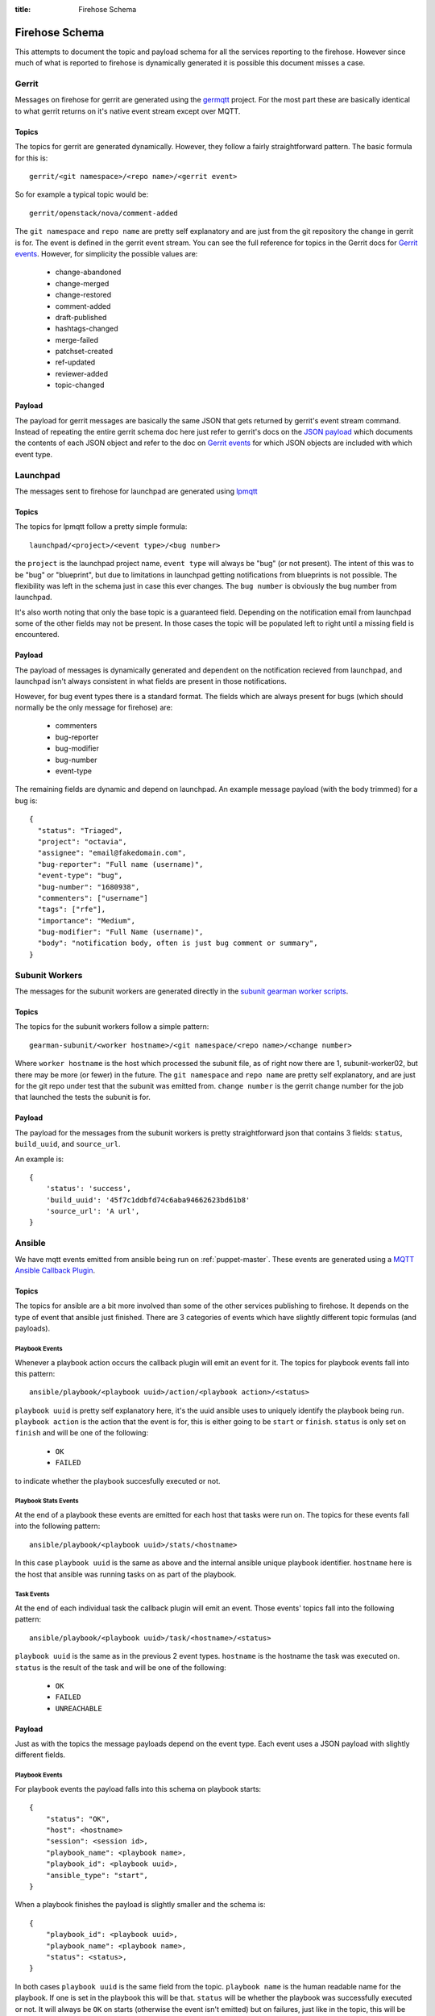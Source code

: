 :title: Firehose Schema

.. _firehose_schema:

Firehose Schema
###############

This attempts to document the topic and payload schema for all the services
reporting to the firehose. However since much of what is reported to firehose
is dynamically generated it is possible this document misses a case.

Gerrit
======

Messages on firehose for gerrit are generated using the `germqtt`_ project. For
the most part these are basically identical to what gerrit returns on it's
native event stream except over MQTT.

.. _germqtt: http://git.openstack.org/cgit/openstack-infra/germqtt/

Topics
------

The topics for gerrit are generated dynamically. However, they follow a fairly
straightforward pattern. The basic formula for this is::

  gerrit/<git namespace>/<repo name>/<gerrit event>

So for example a typical topic would be::

  gerrit/openstack/nova/comment-added

The ``git namespace`` and ``repo name`` are pretty self explanatory and are just
from the git repository the change in gerrit is for. The event is defined in the gerrit event stream. You can see the full reference for topics in the Gerrit
docs for `Gerrit events`_. However, for simplicity the possible values are:

 * change-abandoned
 * change-merged
 * change-restored
 * comment-added
 * draft-published
 * hashtags-changed
 * merge-failed
 * patchset-created
 * ref-updated
 * reviewer-added
 * topic-changed

Payload
-------
The payload for gerrit messages are basically the same JSON that gets returned
by gerrit's event stream command. Instead of repeating the entire gerrit schema
doc here just refer to gerrit's docs on the `JSON payload`_ which documents the
contents of each JSON object and refer to the doc on `Gerrit events`_ for which
JSON objects are included with which event type.

.. _JSON payload: https://review.openstack.org/Documentation/json.html
.. _Gerrit events: https://review.openstack.org/Documentation/cmd-stream-events.html#events

Launchpad
=========
The messages sent to firehose for launchpad are generated using `lpmqtt`_

.. _lpmqtt: http://git.openstack.org/cgit/openstack-infra/lpmqtt/

Topics
------

The topics for lpmqtt follow a pretty simple formula::

    launchpad/<project>/<event type>/<bug number>

the ``project`` is the launchpad project name, ``event type`` will always be
"bug" (or not present). The intent of this was to be "bug" or "blueprint", but
due to limitations in launchpad getting notifications from blueprints is not
possible. The flexibility was left in the schema just in case this ever changes.
The ``bug number`` is obviously the bug number from launchpad.

It's also worth noting that only the base topic is a guaranteed field. Depending
on the notification email from launchpad some of the other fields may not be
present. In those cases the topic will be populated left to right until a
missing field is encountered.

Payload
-------

The payload of messages is dynamically generated and dependent on the
notification recieved from launchpad, and launchpad isn't always consistent in
what fields are present in those notifications.

However, for bug event types there is a standard format. The fields which
are always present for bugs (which should normally be the only message for
firehose) are:

 * commenters
 * bug-reporter
 * bug-modifier
 * bug-number
 * event-type

The remaining fields are dynamic and depend on launchpad. An example message
payload (with the body trimmed) for a bug is::

  {
    "status": "Triaged",
    "project": "octavia",
    "assignee": "email@fakedomain.com",
    "bug-reporter": "Full name (username)",
    "event-type": "bug",
    "bug-number": "1680938",
    "commenters": ["username"]
    "tags": ["rfe"],
    "importance": "Medium",
    "bug-modifier": "Full Name (username)",
    "body": "notification body, often is just bug comment or summary",
  }

Subunit Workers
===============

The messages for the subunit workers are generated directly in the
`subunit gearman worker scripts`_.

.. _subunit gearman worker scripts: http://git.openstack.org/cgit/openstack-infra/puppet-subunit2sql/tree/files/subunit-gearman-worker.py

Topics
------

The topics for the subunit workers follow a simple pattern::

    gearman-subunit/<worker hostname>/<git namespace/<repo name>/<change number>

Where  ``worker hostname`` is the host which processed the subunit file, as
of right now there are 1, subunit-worker02, but there may be more (or fewer) in
the future. The ``git namespace`` and ``repo name`` are pretty self explanatory,
and are just for the git repo under test that the subunit was emitted from.
``change number`` is the gerrit change number for the job that launched the tests
the subunit is for.

Payload
-------
The payload for the messages from the subunit workers is pretty straightforward
json that contains 3 fields: ``status``, ``build_uuid``, and ``source_url``.

An example is::

    {
        'status': 'success',
        'build_uuid': '45f7c1ddbfd74c6aba94662623bd61b8'
        'source_url': 'A url',
    }

Ansible
=======

We have mqtt events emitted from ansible being run on :ref:`puppet-master`.
These events are generated using a `MQTT Ansible Callback Plugin`_.

.. _MQTT Ansible Callback Plugin: http://git.openstack.org/cgit/openstack-infra/system-config/tree/modules/openstack_project/files/puppetmaster/mqtt.py

Topics
------

The topics for ansible are a bit more involved than some of the other services
publishing to firehose. It depends on the type of event that ansible just
finished. There are 3 categories of events which have slightly different topic
formulas (and payloads).

Playbook Events
'''''''''''''''
Whenever a playbook action occurs the callback plugin will emit an event for
it. The topics for playbook events fall into this pattern::

    ansible/playbook/<playbook uuid>/action/<playbook action>/<status>

``playbook uuid`` is pretty self explanatory here, it's the uuid ansible uses
to uniquely identify the playbook being run. ``playbook action`` is the action
that the event is for, this is either going to be ``start`` or ``finish``.
``status`` is only set on ``finish`` and will be one of the following:

 * ``OK``
 * ``FAILED``

to indicate whether the playbook succesfully executed or not.

Playbook Stats Events
'''''''''''''''''''''

At the end of a playbook these events are emitted for each host that tasks were
run on. The topics for these events fall into the following pattern::

    ansible/playbook/<playbook uuid>/stats/<hostname>

In this case ``playbook uuid`` is the same as above and the internal ansible
unique playbook identifier. ``hostname`` here is the host that ansible was
running tasks on as part of the playbook.

Task Events
'''''''''''

At the end of each individual task the callback plugin will emit an event. Those
events' topics fall into the following pattern::

    ansible/playbook/<playbook uuid>/task/<hostname>/<status>

``playbook uuid`` is the same as in the previous 2 event types. ``hostname`` is
the hostname the task was executed on. ``status`` is the result of the task
and will be one of the following:

 * ``OK``
 * ``FAILED``
 * ``UNREACHABLE``

Payload
-------

Just as with the topics the message payloads depend on the event type. Each
event uses a JSON payload with slightly different fields.

Playbook Events
'''''''''''''''

For playbook events the payload falls into this schema on playbook starts::

    {
        "status": "OK",
        "host": <hostname>
        "session": <session id>,
        "playbook_name": <playbook name>,
        "playbook_id": <playbook uuid>,
        "ansible_type": "start",
    }

When a playbook finishes the payload is slightly smaller and the schema is::

    {
        "playbook_id": <playbook uuid>,
        "playbook_name": <playbook name>,
        "status": <status>,
    }

In both cases ``playbook uuid`` is the same field from the topic.
``playbook name`` is the human readable name for the playbook. If one is
set in the playbook this will be that. ``status`` will be whether the
playbook was successfully executed or not. It will always be ``OK`` on starts
(otherwise the event isn't emitted) but on failures, just like in the topic,
this will be one of the following:

 * ``OK``
 * ``FAILED``

``session id`` is a UUID generated by the callback plugin to uniquely identify
the execution of the playbook. ``hostname`` is the hostname where the ansible
playbook was launched. (which is not necessarily where tasks are being run)


An example of this from the system is for a start event::

    {
        "status": "OK",
        "playbook_name": "localhost:!disabled",
        "ansible_type": "start",
        "host": "puppetmaster.openstack.org",
        "session": "14d6e568-2c75-11e7-bd24-bc764e048db9",
        "playbook_id": "5a95e9da-8d33-4dbb-a8b3-a77affc065d0"
    }

and for a finish::

    {
        "status": "FAILED",
        "playbook_name": "compute*.ic.openstack.org:!disabled",
        "playbook_id": "b259ac6d-6cb5-4403-bb8d-0ff2131c3d7a"
    }


Playbook Stats Events
'''''''''''''''''''''

The schema for stats events is::

    {
        "host": <hostname>,
        "ansible_host": <execute hostname>,
        "playbook_id": <playbook uuid>,
        "playbook_name": <playbook name>,
        "stats": {
            "unreachable": int,
            "skipped": int,
            "ok": int,
            "changed": int,
            "failures": int,
        }
    }

``playbook uuid`` is the same field from the topic. ``playbook name`` is the
human readable name for the playbook. If one is set in the playbook this will be
that. ``execute hostname`` is the hostname where the tasks were being executed,
while ``hostname`` is the hostname where ansible launched the playbook. The
``stats`` subdict contains the task status counts where the key is the tasks
statuses.

An example from the running system is::

    {
        "playbook_name": "compute*.ic.openstack.org:!disabled",
        "host": "puppetmaster.openstack.org",
        "stats": {
            "unreachable": 0,
            "skipped": 5,
            "ok": 13,
            "changed": 1,
            "failures": 0
        },
        "playbook_id": "b259ac6d-6cb5-4403-bb8d-0ff2131c3d7a",
        "ansible_host": "controller00.vanilla.ic.openstack.org"
    }


Task Events
'''''''''''

The schema for tasks events is::

    {
        "status": <status>,
        "host": <hostname>,
        "ansible_host": <execute hostname>,
        "session": <session id>,
        "ansible_type": "task",
        "playbook_name": <playbook name>,
        "playbook_id": <playbook uuid>,
        "ansible_task": <task name>,
        "ansible_result": <ansible result>
    }

``playbook uuid`` is the same field from the topic. ``playbook name`` is the
human readable name for the playbook. If one is set in the playbook this will be
that. ``execute hostname`` is the hostname where the tasks were being executed,
while ``hostname`` is the hostname where ansible launched the playbook. ``task
name``, like the name implies, is the human readable name of the task executed.
If one was specified in the playbook that will be the value. ``status`` is the
result of the task and will be one of the following:

 * ``OK``
 * ``FAILED``
 * ``UNREACHABLE``

``session id`` is a UUID generated by the callback plugin to uniquely identify
the execution of the playbook.

``ansible result`` is a free form subdict that comes directly from ansible to
completely describe the task that just finished. The structure here is fully
dependent on ansible internals and the way that the task was invoked in the
playbook. Note, that sometimes this can be quite large in size depending on the
task and whether facts were enabled or not.

An example of a task event from the running system is::

    {
        "status": "OK",
        "host": "puppetmaster.openstack.org",
        "session": "092aa3fa-2c73-11e7-bd24-bc764e048db9",
        "playbook_name": "compute*.ic.openstack.org:!disabled",
        "ansible_result": {
            "_ansible_parsed": true,
            "_ansible_no_log": false,
            "stdout": "",
            "changed": false,
            "stderr": "",
            "rc": 0,
            "invocation": {
                "module_name": "puppet",
                "module_args": {
                    "logdest": "syslog",
                    "execute": null,
                    "facter_basename": "ansible",
                    "tags": null,
                    "puppetmaster": null,
                    "show_diff": false,
                    "certname": null,
                    "manifest": "/opt/system-config/production/manifests/site.pp",
                    "environment": "production",
                    "debug": false,
                    "noop": false,
                    "timeout": "30m",
                    "facts": null
                }
            },
            "stdout_lines": []
        },
        "ansible_type": "task",
        "ansible_task": "TASK: puppet : run puppet",
        "playbook_id": "b259ac6d-6cb5-4403-bb8d-0ff2131c3d7a",
        "ansible_host": "compute014.chocolate.ic.openstack.org"
    }


Logstash Workers
================

The messages for the subunit workers are generated directly in the
`logstash gearman worker scripts`_.

.. _logstash gearman worker scripts: http://git.openstack.org/cgit/openstack-infra/puppet-log_processor/tree/files/log-gearman-worker.py

Topics
------

The topics for the subunit workers follow a simple pattern::

    gearman-logstash/<worker hostname>/<git namespace>/<repo name>/<change number>/<action>

Where  ``worker hostname`` is the host which processed the log file. The
``git namespace`` and ``repo name`` are pretty self explanatory, and are just
for the git repo under test that the log was generated. ``change number`` is
the gerrit change number for the job that launched the tests the subunit is for.
In the case of periodic or post queue jobs, this will either say ``periodic`` or
``post`` because there isn't an associated change number. The action field is
the phase of the log processing that just completed. Right now the only
possible value is ``retrieve_logs`` but there may be others in the future.

Payload
-------
The payload for the messages from the logstash workers is pretty straightforward
json that contains 3 fields: ``status``, ``build_uuid``, and ``source_url``.

An example is::

    {
        'status': 'success',
        'build_uuid': '45f7c1ddbfd74c6aba94662623bd61b8'
        'source_url': 'A url',
    }
